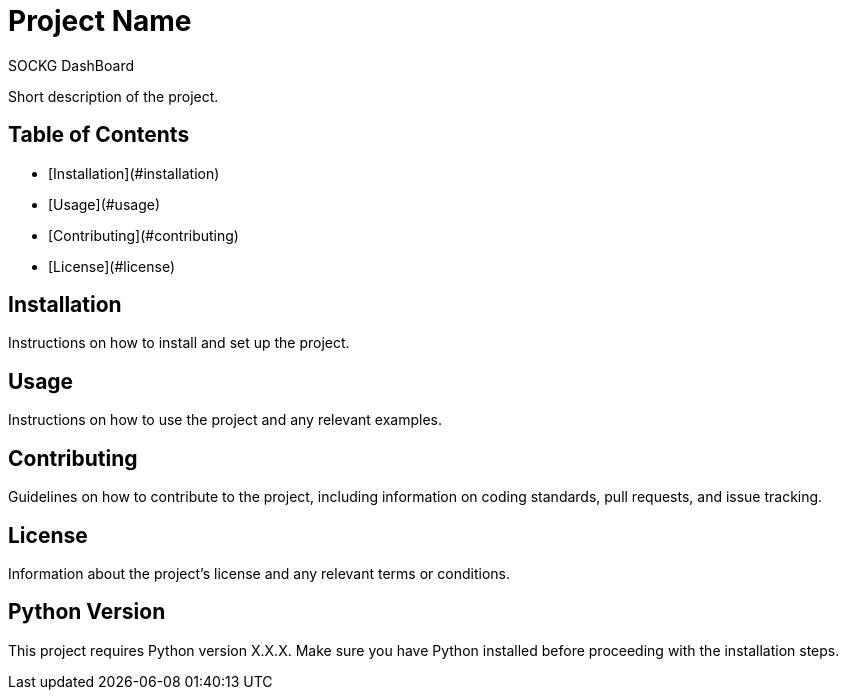 # Project Name
SOCKG DashBoard

Short description of the project.

## Table of Contents

- [Installation](#installation)
- [Usage](#usage)
- [Contributing](#contributing)
- [License](#license)

## Installation

Instructions on how to install and set up the project.

## Usage

Instructions on how to use the project and any relevant examples.

## Contributing

Guidelines on how to contribute to the project, including information on coding standards, pull requests, and issue tracking.

## License

Information about the project's license and any relevant terms or conditions.

## Python Version

This project requires Python version X.X.X. Make sure you have Python installed before proceeding with the installation steps.